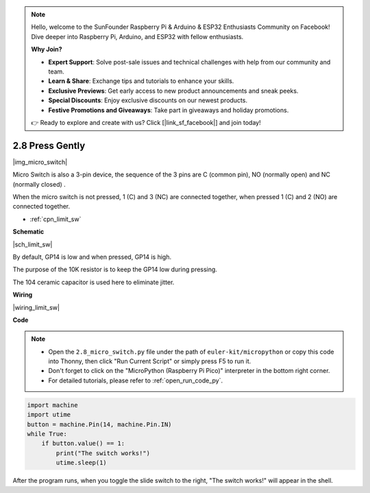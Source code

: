 .. note::

    Hello, welcome to the SunFounder Raspberry Pi & Arduino & ESP32 Enthusiasts Community on Facebook! Dive deeper into Raspberry Pi, Arduino, and ESP32 with fellow enthusiasts.

    **Why Join?**

    - **Expert Support**: Solve post-sale issues and technical challenges with help from our community and team.
    - **Learn & Share**: Exchange tips and tutorials to enhance your skills.
    - **Exclusive Previews**: Get early access to new product announcements and sneak peeks.
    - **Special Discounts**: Enjoy exclusive discounts on our newest products.
    - **Festive Promotions and Giveaways**: Take part in giveaways and holiday promotions.

    👉 Ready to explore and create with us? Click [|link_sf_facebook|] and join today!

.. _py_micro:

2.8 Press Gently
==========================

|img_micro_switch|

Micro Switch is also a 3-pin device, the sequence of the 3 pins are C (common pin), NO (normally open) and NC (normally closed) .

When the micro switch is not pressed, 1 (C) and 3 (NC) are connected together, when pressed 1 (C) and 2 (NO) are connected together.

* :ref:`cpn_limit_sw`


**Schematic**

|sch_limit_sw|

By default, GP14 is low and when pressed, GP14 is high.

The purpose of the 10K resistor is to keep the GP14 low during pressing.

The 104 ceramic capacitor is used here to eliminate jitter.



**Wiring**

|wiring_limit_sw|

.. 1. Connect the 3V3 pin of Pico to the positive power bus of the breadboard.
.. #. Insert the micro switch into the breadboard.
.. #. Use a jumper wire to connect NC pin of micro switch pin to the negative bus.
.. #. Connect the C pin to GP14 with a jumper wire.
.. #. Use a jumper wire to connect NO pin of micro switch pin to the positive bus
.. #. Use a 10K resistor to connect the C pin of the micro switch and the negative bus.
.. #. Use a 104 capacitor to connect the C pin of the micro switch and the negative bus to realize debounce that may arise from your toggle of switch.
.. #. Connect the negative power bus of the breadboard to Pico's GND.

.. When you press the switch, the circuit will be closed. 



**Code**

.. note::

    * Open the ``2.8_micro_switch.py`` file under the path of ``euler-kit/micropython`` or copy this code into Thonny, then click "Run Current Script" or simply press F5 to run it.

    * Don't forget to click on the "MicroPython (Raspberry Pi Pico)" interpreter in the bottom right corner. 

    * For detailed tutorials, please refer to :ref:`open_run_code_py`.

.. code-block:: python

    import machine
    import utime
    button = machine.Pin(14, machine.Pin.IN)
    while True:
        if button.value() == 1:
            print("The switch works!")
            utime.sleep(1)


After the program runs, when you toggle the slide switch to the right, "The switch works!" will appear in the shell.